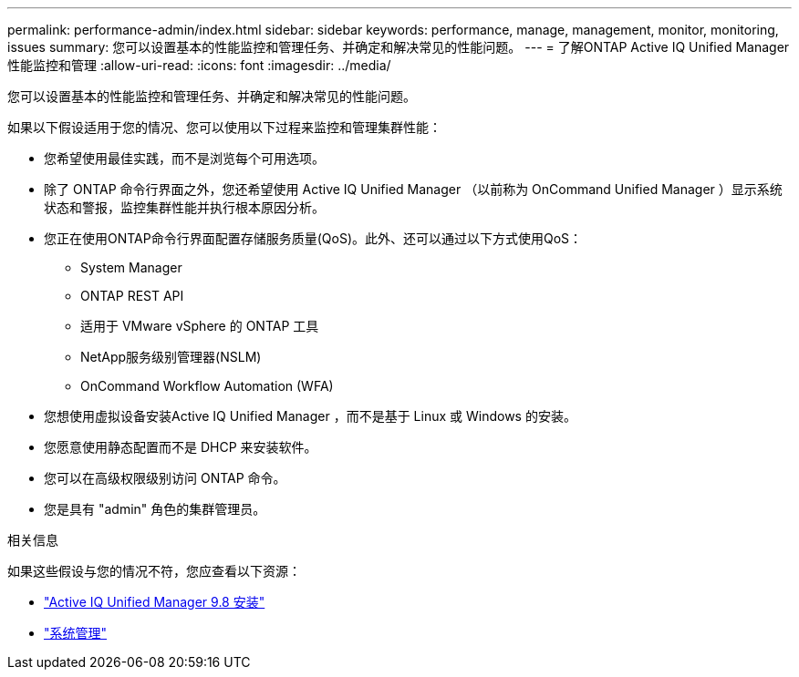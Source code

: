 ---
permalink: performance-admin/index.html 
sidebar: sidebar 
keywords: performance, manage, management, monitor, monitoring, issues 
summary: 您可以设置基本的性能监控和管理任务、并确定和解决常见的性能问题。 
---
= 了解ONTAP Active IQ Unified Manager性能监控和管理
:allow-uri-read: 
:icons: font
:imagesdir: ../media/


[role="lead"]
您可以设置基本的性能监控和管理任务、并确定和解决常见的性能问题。

如果以下假设适用于您的情况、您可以使用以下过程来监控和管理集群性能：

* 您希望使用最佳实践，而不是浏览每个可用选项。
* 除了 ONTAP 命令行界面之外，您还希望使用 Active IQ Unified Manager （以前称为 OnCommand Unified Manager ）显示系统状态和警报，监控集群性能并执行根本原因分析。
* 您正在使用ONTAP命令行界面配置存储服务质量(QoS)。此外、还可以通过以下方式使用QoS：
+
** System Manager
** ONTAP REST API
** 适用于 VMware vSphere 的 ONTAP 工具
** NetApp服务级别管理器(NSLM)
** OnCommand Workflow Automation (WFA)


* 您想使用虚拟设备安装Active IQ Unified Manager ，而不是基于 Linux 或 Windows 的安装。
* 您愿意使用静态配置而不是 DHCP 来安装软件。
* 您可以在高级权限级别访问 ONTAP 命令。
* 您是具有 "admin" 角色的集群管理员。


.相关信息
如果这些假设与您的情况不符，您应查看以下资源：

* http://docs.netapp.com/ocum-98/topic/com.netapp.doc.onc-um-isg/home.html["Active IQ Unified Manager 9.8 安装"]
* link:../system-admin/index.html["系统管理"]

